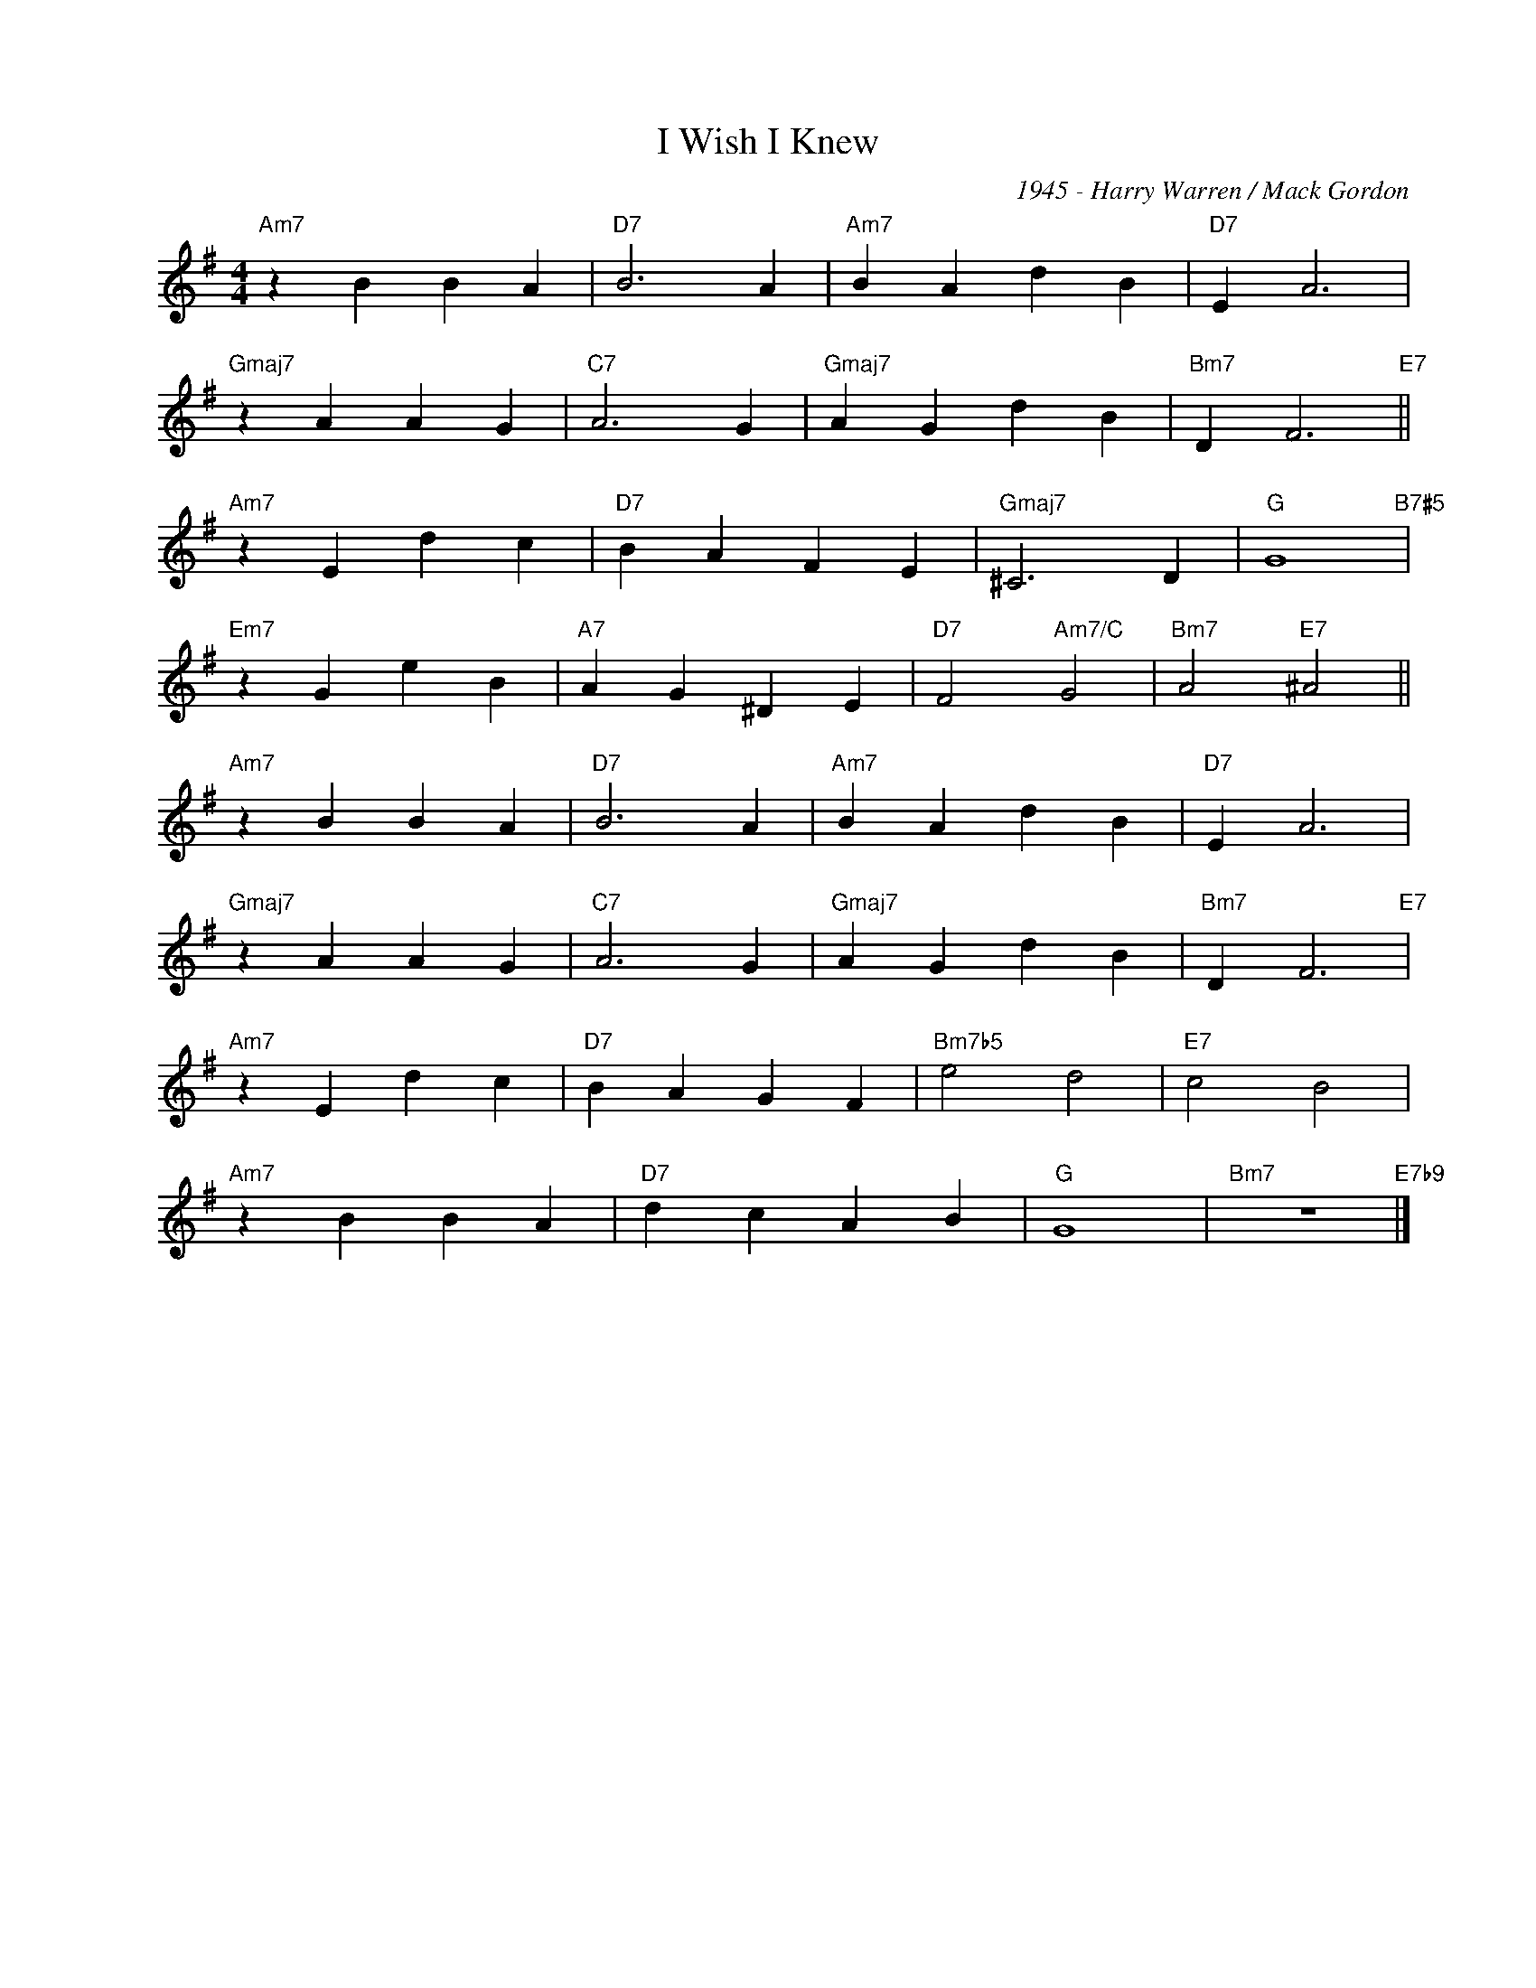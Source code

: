 X:1
T:I Wish I Knew
C:1945 - Harry Warren / Mack Gordon
Z:Copyright Â©
L:1/4
M:4/4
I:linebreak $
K:G
V:1 treble nm=" " snm=" "
V:1
"Am7" z B B A |"D7" B3 A |"Am7" B A d B |"D7" E A3 |$"Gmaj7" z A A G |"C7" A3 G |"Gmaj7" A G d B | %7
"Bm7" D F3"E7" ||$"Am7" z E d c |"D7" B A F E |"Gmaj7" ^C3 D |"G" G4"B7#5" |$"Em7" z G e B | %13
"A7" A G ^D E |"D7" F2"Am7/C" G2 |"Bm7" A2"E7" ^A2 ||$"Am7" z B B A |"D7" B3 A |"Am7" B A d B | %19
"D7" E A3 |$"Gmaj7" z A A G |"C7" A3 G |"Gmaj7" A G d B |"Bm7" D F3"E7" |$"Am7" z E d c | %25
"D7" B A G F |"Bm7b5" e2 d2 |"E7" c2 B2 |$"Am7" z B B A |"D7" d c A B |"G" G4 |"Bm7" z4"E7b9" |] %32

